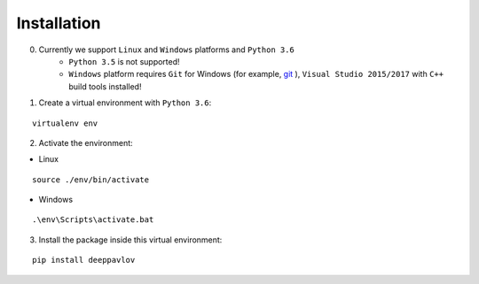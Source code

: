 Installation
============

0. Currently we support ``Linux`` and ``Windows`` platforms and ``Python 3.6``
    * ``Python 3.5`` is not supported!
    * ``Windows`` platform requires ``Git`` for Windows (for example, `git <https://git-scm.com/download/win>`__ ), ``Visual Studio 2015/2017`` with ``C++`` build tools installed!

1. Create a virtual environment with ``Python 3.6``:

::

    virtualenv env

2. Activate the environment:

* Linux

::

    source ./env/bin/activate

* Windows

::

    .\env\Scripts\activate.bat

3. Install the package inside this virtual environment:

::

    pip install deeppavlov

